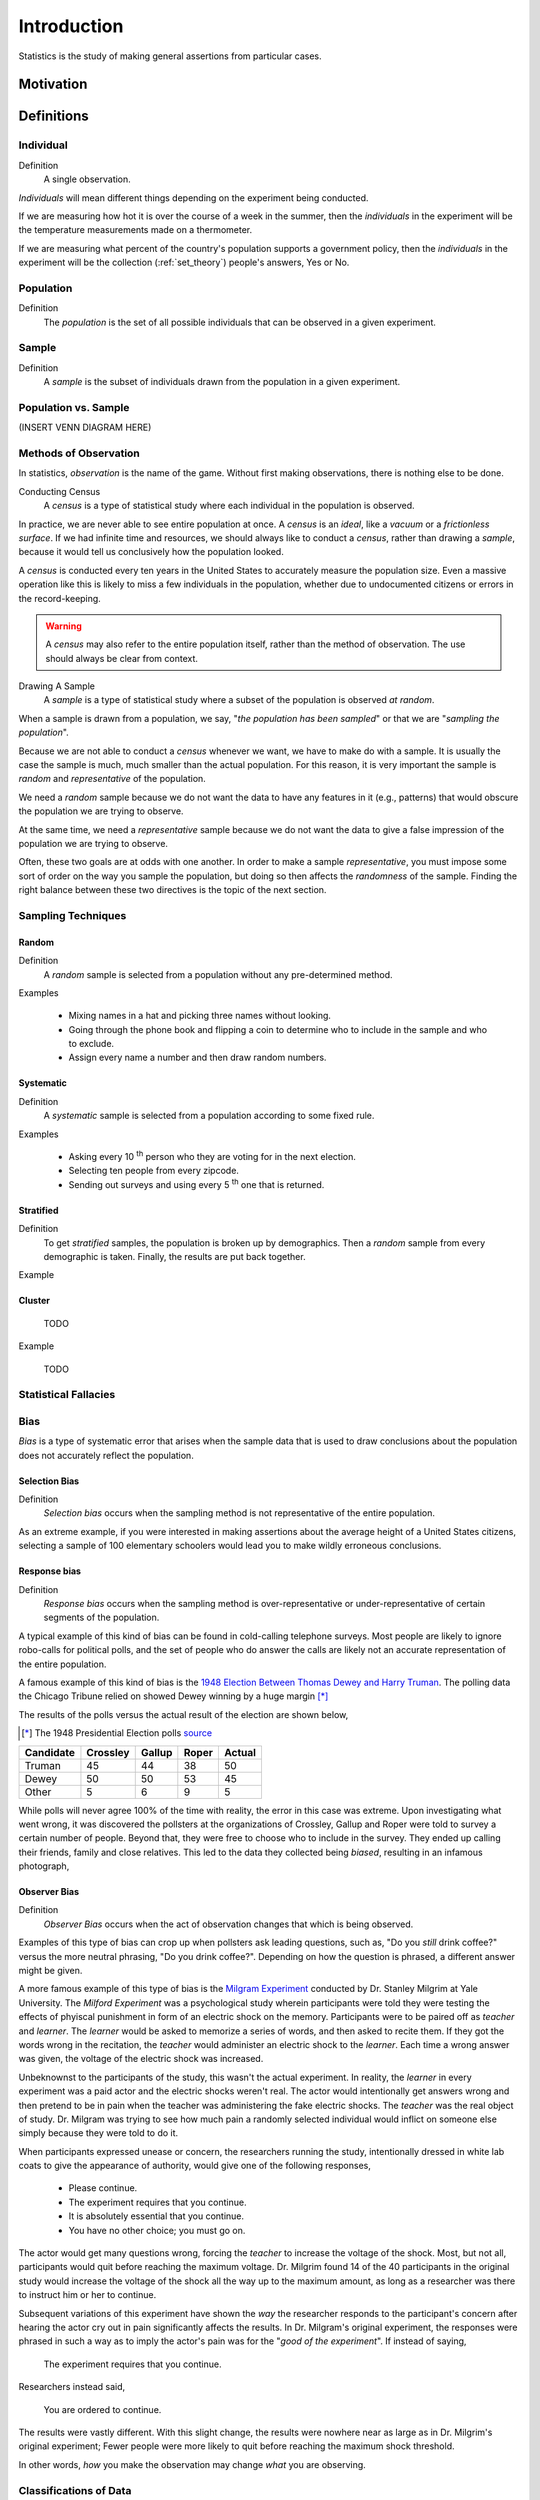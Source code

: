 ============
Introduction
============

Statistics is the study of making general assertions from particular cases.

Motivation
==========


Definitions
===========

.. _individual:

Individual
----------

Definition
    A single observation.

*Individuals* will mean different things depending on the experiment being conducted. 

If we are measuring how hot it is over the course of a week in the summer, then the *individuals* in the experiment will be the temperature measurements made on a thermometer. 

If we are measuring what percent of the country's population supports a government policy, then the *individuals* in the experiment will be the collection (:ref:`set_theory`) people's answers, Yes or No.

.. _population: 

Population
----------

Definition
    The *population* is the set of all possible individuals that can be observed in a given experiment. 

.. _sample_definition:

Sample
------

Definition 
    A *sample* is the subset of individuals drawn from the population in a given experiment.


Population vs. Sample 
---------------------

(INSERT VENN DIAGRAM HERE)

.. _observation_methods:

Methods of Observation
----------------------

In statistics, *observation* is the name of the game. Without first making observations, there is nothing else to be done. 

Conducting Census
    A *census* is a type of statistical study where each individual in the population is observed.

In practice, we are never able to see entire population at once. A *census* is an *ideal*, like a *vacuum* or a *frictionless surface*. If we had infinite time and resources, we should always like to conduct a *census*, rather than drawing a *sample*, because it would tell us conclusively how the population looked. 

A *census* is conducted every ten years in the United States to accurately measure the population size. Even a massive operation like this is likely to miss a few individuals in the population, whether due to undocumented citizens or errors in the record-keeping. 

.. warning::
    
    A *census* may also refer to the entire population itself, rather than the method of observation. The use should always be clear from context.

Drawing A Sample
    A *sample* is a type of statistical study where a subset of the population is observed *at random*.

When a sample is drawn from a population, we say, "*the population has been sampled*" or that we are "*sampling the population*".

Because we are not able to conduct a *census* whenever we want, we have to make do with a sample. It is usually the case the sample is much, much smaller than the actual population. For this reason, it is very important the sample is *random* and *representative* of the population. 

We need a *random* sample because we do not want the data to have any features in it (e.g., patterns) that would obscure the population we are trying to observe.

At the same time, we need a *representative* sample because we do not want the data to give a false impression of the population we are trying to observe.

Often, these two goals are at odds with one another. In order to make a sample *representative*, you must impose some sort of order on the way you sample the population, but doing so then affects the *randomness* of the sample. Finding the right balance between these two directives is the topic of the next section.

.. _sampling_techniques:

Sampling Techniques
-------------------

.. _random_sampling:

Random
******

Definition
    A *random* sample is selected from a population without any pre-determined method. 

Examples

    - Mixing names in a hat and picking three names without looking.
    - Going through the phone book and flipping a coin to determine who to include in the sample and who to exclude. 
    - Assign every name a number and then draw random numbers.

.. _systematic_sampling:

Systematic
**********

Definition
    A *systematic* sample is selected from a population according to some fixed rule.

Examples

    - Asking every 10 :sup:`th` person who they are voting for in the next election.
    - Selecting ten people from every zipcode.
    - Sending out surveys and using every 5 :sup:`th` one that is returned.

.. _stratifed_sampling:

Stratified
**********

Definition
    To get *stratified* samples, the population is broken up by demographics. Then a *random* sample from every demographic is taken. Finally, the results are put back together. 

Example
        

.. _cluster_sampling:

Cluster
*******

    TODO

Example

    TODO 

Statistical Fallacies
---------------------

.. _bias:

Bias 
-----

*Bias* is a type of systematic error that arises when the sample data that is used to draw conclusions about the population does not accurately reflect the population. 

Selection Bias
**************

Definition 
    *Selection bias* occurs when the sampling method is not representative of the entire population.
        
As an extreme example, if you were interested in making assertions about the average height of a United States citizens, selecting a sample of 100 elementary schoolers would lead you to make wildly erroneous conclusions. 

Response bias
*************

Definition
    *Response bias* occurs when the sampling method is over-representative or under-representative of certain segments of the population.

A typical example of this kind of bias can be found in cold-calling telephone surveys. Most people are likely to ignore robo-calls for political polls, and the set of people who do answer the calls are likely not an accurate representation of the entire population. 

A famous example of this kind of bias is the `1948 Election Between Thomas Dewey and Harry Truman <https://en.wikipedia.org/wiki/Dewey_Defeats_Truman>`_. The polling data the Chicago Tribune relied on showed Dewey winning by a huge margin [*]_

The results of the polls versus the actual result of the election are shown below,

.. [*] The 1948 Presidential Election polls `source <https://www.randomservices.org/random/data/Election1948.html>`_

========= ======== ====== ===== ======
Candidate Crossley Gallup Roper Actual
========= ======== ====== ===== ======
Truman          45     44    38     50
Dewey           50     50    53     45
Other            5      6     9      5
========= ======== ====== ===== ======

While polls will never agree 100% of the time with reality, the error in this case was extreme. Upon investigating what went wrong, it was discovered the pollsters at the organizations of Crossley, Gallup and Roper were told to survey a certain number of people. Beyond that, they were free to choose who to include in the survey. They ended up calling their friends, family and close relatives. This led to the data they collected being *biased*, resulting in an infamous photograph,

.. image:: ../../assets/imgs/context/dewey_defeats_truman.jpg
    :align: center

Observer Bias
*************

Definition
    *Observer Bias* occurs when the act of observation changes that which is being observed. 
        
Examples of this type of bias can crop up when pollsters ask leading questions, such as, "Do you *still* drink coffee?" versus the more neutral phrasing, "Do you drink coffee?". Depending on how the question is phrased, a different answer might be given.

A more famous example of this type of bias is the `Milgram Experiment <https://en.wikipedia.org/wiki/Milgram_experiment>`_ conducted by Dr. Stanley Milgrim at Yale University. The *Milford Experiment* was a psychological study wherein participants were told they were testing the effects of phyiscal punishment in form of an electric shock on the memory. Participants were to be paired off as *teacher* and *learner*. The *learner* would be asked to memorize a series of words, and then asked to recite them. If they got the words wrong in the recitation, the *teacher* would administer an electric shock to the *learner*. Each time a wrong answer was given, the voltage of the electric shock was increased.

Unbeknownst to the participants of the study, this wasn't the actual experiment. In reality, the *learner* in every experiment was a paid actor and the electric shocks weren't real. The actor would intentionally get answers wrong and then pretend to be in pain when the teacher was administering the fake electric shocks. The *teacher* was the real object of study. Dr. Milgram was trying to see how much pain a randomly selected individual would inflict on someone else simply because they were told to do it. 

When participants expressed unease or concern, the researchers running the study, intentionally dressed in white lab coats to give the appearance of authority, would give one of the following responses,

    - Please continue.
    - The experiment requires that you continue.
    - It is absolutely essential that you continue.
    - You have no other choice; you must go on.
    
The actor would get many questions wrong, forcing the *teacher* to increase the voltage of the shock. Most, but not all, participants would quit before reaching the maximum voltage. Dr. Milgrim found 14 of the 40 participants in the original study would increase the voltage of the shock all the way up to the maximum amount, as long as a researcher was there to instruct him or her to continue. 

Subsequent variations of this experiment have shown the *way* the researcher responds to the participant's concern after hearing the actor cry out in pain significantly affects the results. In Dr. Milgram's original experiment, the responses were phrased in such a way as to imply the actor's pain was for the "*good of the experiment*". If instead of saying,
        
    The experiment requires that you continue.

Researchers instead said,

    You are ordered to continue.

The results were vastly different. With this slight change, the results were nowhere near as large as in Dr. Milgrim's original experiment; Fewer people were more likely to quit before reaching the maximum shock threshold.

In other words, *how* you make the observation may change *what* you are observing.

.. _data_classification:

Classifications of Data
-----------------------

.. _data_dimensionality:

Dimensionality
**************

Definition

    The *dimension* of a dataset is the number of values associated with a single observation.

Univariate
    :math:`\{ x_1, x_2, x_3 \}`

*Univariate* data consists of observations that each contain a single value.

Bivariate
    :math:`\{ (x_1, y_1), (x_2, y_2), ... , (x_n, y_n)\}`

*Bivariate* data consists of observations that each contain two values (i.e. an *pair*)

Multivariate 
    :math:`\{ (x_{1}^1, x_{2}^1, ... , x_{n}^1 ), (x_{1}^2, x_{2}^2, ... , x_{n}^2 ), ... ,(x_{1}^m, x_{2}^m, ... , x_{n}^m )`

*Multivariate* data consists of observations that each contain an arbitrary number of values (i.e. a *vector*)

.. _data_characteristic:

Characteristic
**************

Definition
    The *characteristic* of a dataset is the *type* of data being observed.

Qualitative
    :math:`\{ "Red", "Blue", "Yellow"\}`

Qualitative data are categorical.

Example
    - The favorite color of a sample of people. 
    - A group of people's answer to supporting a new tax reform law.
    - Movies that feature Kevin Bacon.
    - Words that appear in a novel.

Quantitative
    Quantitative data are numerical. 

These are two types of *quantitative* data, *discrete* and *continuous*.

Discrete Quantitative 
   :math:`\{ 1, 2, 3, 4, 5, ... \}`

*Discrete quantitative* data are countable.

Example
    - Students in a class.
    - Petals on a clover
    - The championships won by a football team.
    - M&M's in a bag.

Continuous Quantitative
    :math:`\{ 1.0, 1.01, 1.001, 1.0001, 1.00001, ... \}`

*Continuous quantitative* data are infinitely divisible 

Example
    - The temperature of a gallon of water under various pressures. 
    - The speed of a train. 
    - The weight of a coin.
    - The amount of rainfall in a region.

Scale 
-----

Nominal Level
    Unordered, categorical data.

TODO 

Example

    TODO

Ordinal Level
    Ordered, categorical data.

Example

    TODO

Interval/Ratio Level 
    Ordered, numerical data.

TODO

Example

    TODO

.. _statistics_defintions:

Types of Statistics
-------------------

.. _sample_statistic:

Sample Statistic
    A piece of information calculated from sample of data.

*Sample statistics* are used to summarize the features of a dataset. They are broken down into two main categories.

.. _descriptive_statistic:

Descriptive Statistic 
    A sample statisic used to visualize and approximate the shape and spread of a population.

.. _inferential_statistic:

Inferential Statistic
    A sample statistic used to make inferences about the population.

Other Terminology
-----------------

.. _with_replacement:

With Replacement
    An observation has been made *with replacement*, if after its selection, it is placed back into the population. 

Example 

    Consider drawing a single card from a deck of cards, shuffling it back into the deck and then selecting another card. The event of getting the same card on both draws is a possible event because the card selected on the first draw is returned to the population of possible observation before making the second draw.

.. _without_replacement:

Without Replacement 
    An observation has been made *without replacement*, if after its selection, it is removed from the population and is no longer a possible observation.

Example

    Consider drawing a single card from a deck of cards, setting it aside and then selecting another card. The event of getting the same card on both draws is an impossible event because the card selected on the first draw is no longer in the population of possible observation, and therefore cannot possible be selected again. In other words, when we sample data *without replacement*, we affect the *sample space* of subsequent experiments.